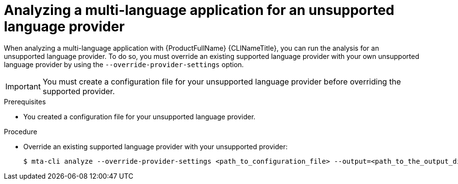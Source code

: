 :_newdoc-version: 2.18.3
:_template-generated: 2024-07-30
:_mod-docs-content-type: PROCEDURE

[id="mta-cli-analyze-unsupported-provider_{context}"]
= Analyzing a multi-language application for an unsupported language provider

When analyzing a multi-language application with {ProductFullName} {CLINameTitle}, you can run the analysis for an unsupported language provider. To do so, you must override an existing supported language provider with your own unsupported language provider by using the `--override-provider-settings` option. 

IMPORTANT: You must create a configuration file for your unsupported language provider before overriding the supported provider.


.Prerequisites

* You created a configuration file for your unsupported language provider.

.Procedure

* Override an existing supported language provider with your unsupported provider:
+
[source,terminal,subs="attributes+"]
----
$ mta-cli analyze --override-provider-settings <path_to_configuration_file> --output=<path_to_the_output_directory> --rules <path_to_custom_rules>
----
